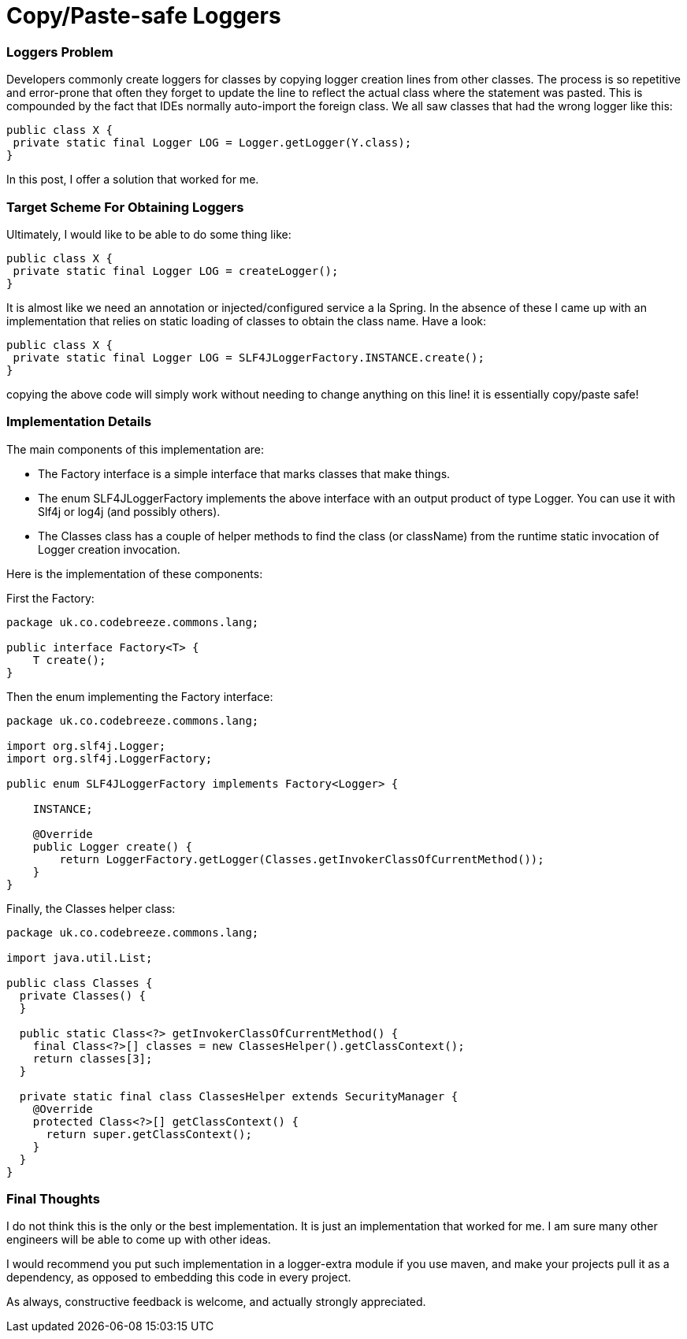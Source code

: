 = Copy/Paste-safe Loggers


:Author:    Wesam Haboush
:Email:     wesam.haboush@gmail.com
:Date:      2015-10-06
:hp-tags:   java, logger, copy past safe logger, static logger, slf4j, log4j

=== Loggers Problem

Developers commonly create loggers for classes by copying logger creation lines from other classes. The process is so repetitive and error-prone that often they forget to update the line to reflect the actual class where the statement was pasted. This is compounded by the fact that IDEs normally auto-import the foreign class. We all saw classes that had the wrong logger like this:


[source,java]
public class X {
 private static final Logger LOG = Logger.getLogger(Y.class);
}


In this post, I offer a solution that worked for me.

=== Target Scheme For Obtaining Loggers


Ultimately, I would like to be able to do some thing like:

[source, java]
public class X {
 private static final Logger LOG = createLogger();
}

It is almost like we need an annotation or injected/configured service a la Spring. In the absence of these I came up with an implementation that relies on static loading of classes to obtain the class name. Have a look:

[source, java]
public class X {
 private static final Logger LOG = SLF4JLoggerFactory.INSTANCE.create();
}

copying the above code will simply work without needing to change anything on this line! it is essentially copy/paste safe!

=== Implementation Details

The main components of this implementation are:

* The Factory interface is a simple interface that marks classes that make things.
* The enum SLF4JLoggerFactory implements the above interface with an output product of type Logger. You can use it with Slf4j or log4j (and possibly others).
* The Classes class has a couple of helper methods to find the class (or className) from the runtime static invocation of Logger creation invocation.

Here is the implementation of these components:

First the Factory:


[source, java]
----
package uk.co.codebreeze.commons.lang;
 
public interface Factory<T> {
    T create();
}
----

Then the enum implementing the Factory interface:

[source, java]
----
package uk.co.codebreeze.commons.lang;
 
import org.slf4j.Logger;
import org.slf4j.LoggerFactory;
 
public enum SLF4JLoggerFactory implements Factory<Logger> {
 
    INSTANCE;
 
    @Override
    public Logger create() {
        return LoggerFactory.getLogger(Classes.getInvokerClassOfCurrentMethod());
    }
}
----

Finally, the Classes helper class:

[source, java]
----
package uk.co.codebreeze.commons.lang;
 
import java.util.List;
 
public class Classes {
  private Classes() {
  }
 
  public static Class<?> getInvokerClassOfCurrentMethod() {
    final Class<?>[] classes = new ClassesHelper().getClassContext();
    return classes[3];
  }
 
  private static final class ClassesHelper extends SecurityManager {
    @Override
    protected Class<?>[] getClassContext() {
      return super.getClassContext();
    }
  }
}
----

=== Final Thoughts

I do not think this is the only or the best implementation. It is just an implementation that worked for me. I am sure many other engineers will be able to come up with other ideas.

I would recommend you put such implementation in a logger-extra module if you use maven, and make your projects pull it as a dependency, as opposed to embedding this code in every project.

As always, constructive feedback is welcome, and actually strongly appreciated.